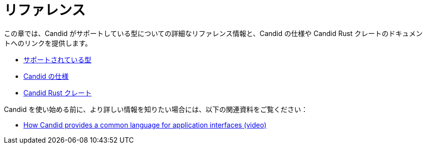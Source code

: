 = リファレンス

この章では、Candid がサポートしている型についての詳細なリファレンス情報と、Candid の仕様や Candid Rust クレートのドキュメントへのリンクを提供します。

* link:candid-types{outfilesuffix}[サポートされている型]
* link:https://github.com/dfinity/candid[Candid の仕様]
* link:https://docs.rs/candid[Candid Rust クレート]

Candid を使い始める前に、より詳しい情報を知りたい場合には、以下の関連資料をご覧ください：

* link:https://www.youtube.com/watch?v=O2KaWRtsqHg[How Candid provides a common language for application interfaces (video)]


////
= Reference

This section provides detailed reference information about Candid supported types and links to the Candid specification and documentation for the Candid Rust crate.

* link:candid-types{outfilesuffix}[Supported types]
* link:https://github.com/dfinity/candid[Candid specification]
* link:https://docs.rs/candid[Candid Rust crate]

If you are looking for more information before you start working with Candid, check out the following related resources:

* link:https://www.youtube.com/watch?v=O2KaWRtsqHg[How Candid provides a common language for application interfaces (video)]


////